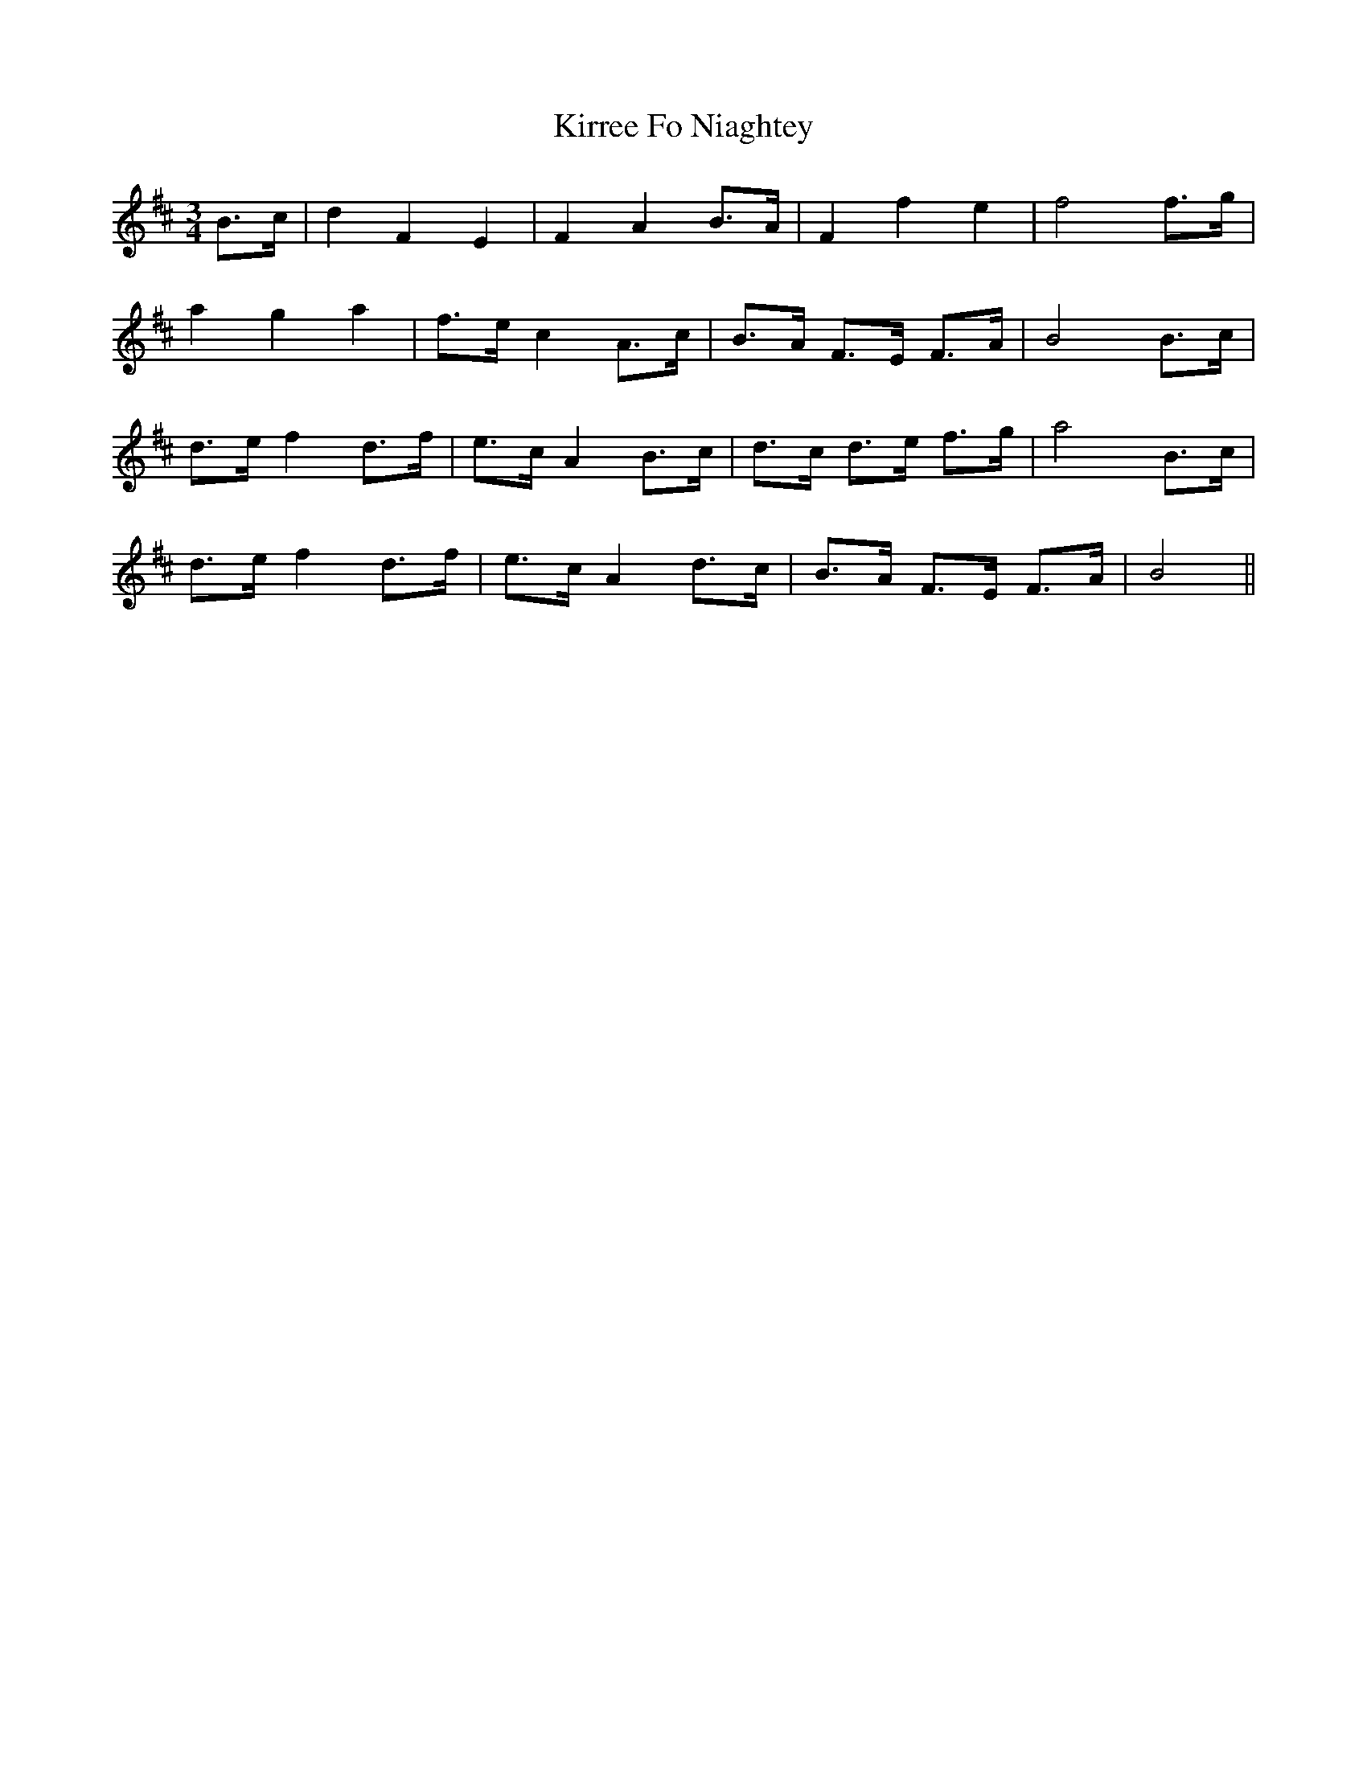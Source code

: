 X: 21848
T: Kirree Fo Niaghtey
R: waltz
M: 3/4
K: Bminor
B>c|d2 F2 E2|F2 A2 B>A|F2 f2 e2|f4 f>g|
a2 g2 a2|f>e c2 A>c|B>A F>E F>A|B4 B>c|
d>e f2 d>f|e>c A2 B>c|d>c d>e f>g|a4 B>c|
d>e f2 d>f|e>c A2 d>c|B>A F>E F>A|B4||

